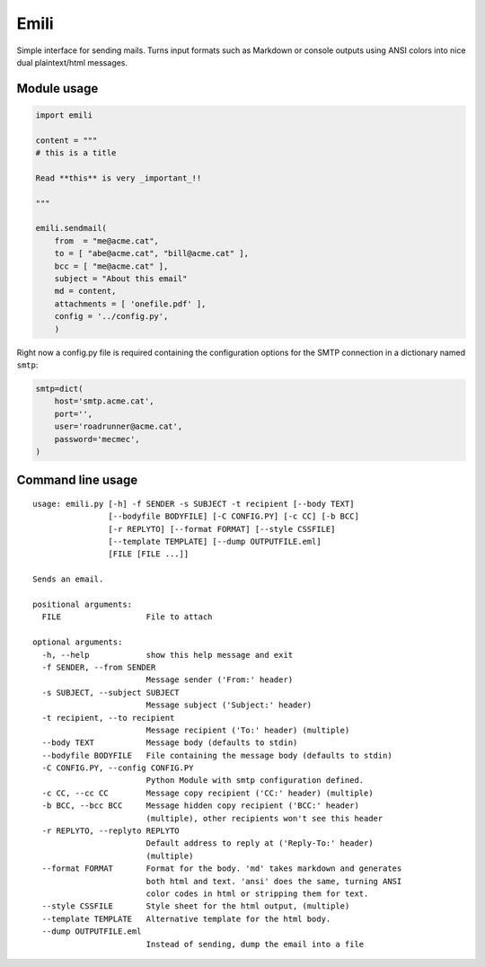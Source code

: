 Emili
=====

Simple interface for sending mails. Turns input formats such as Markdown
or console outputs using ANSI colors into nice dual plaintext/html
messages.

Module usage
------------

.. code:: python

    import emili

    content = """
    # this is a title

    Read **this** is very _important_!!

    """

    emili.sendmail(
        from  = "me@acme.cat",
        to = [ "abe@acme.cat", "bill@acme.cat" ],
        bcc = [ "me@acme.cat" ],
        subject = "About this email"
        md = content,
        attachments = [ 'onefile.pdf' ],
        config = '../config.py',
        )

Right now a config.py file is required containing the configuration
options for the SMTP connection in a dictionary named ``smtp``:

.. code:: python

    smtp=dict(
        host='smtp.acme.cat',
        port='',
        user='roadrunner@acme.cat',
        password='mecmec',
    )

Command line usage
------------------

::

    usage: emili.py [-h] -f SENDER -s SUBJECT -t recipient [--body TEXT]
                    [--bodyfile BODYFILE] [-C CONFIG.PY] [-c CC] [-b BCC]
                    [-r REPLYTO] [--format FORMAT] [--style CSSFILE]
                    [--template TEMPLATE] [--dump OUTPUTFILE.eml]
                    [FILE [FILE ...]]

    Sends an email.

    positional arguments:
      FILE                  File to attach

    optional arguments:
      -h, --help            show this help message and exit
      -f SENDER, --from SENDER
                            Message sender ('From:' header)
      -s SUBJECT, --subject SUBJECT
                            Message subject ('Subject:' header)
      -t recipient, --to recipient
                            Message recipient ('To:' header) (multiple)
      --body TEXT           Message body (defaults to stdin)
      --bodyfile BODYFILE   File containing the message body (defaults to stdin)
      -C CONFIG.PY, --config CONFIG.PY
                            Python Module with smtp configuration defined.
      -c CC, --cc CC        Message copy recipient ('CC:' header) (multiple)
      -b BCC, --bcc BCC     Message hidden copy recipient ('BCC:' header)
                            (multiple), other recipients won't see this header
      -r REPLYTO, --replyto REPLYTO
                            Default address to reply at ('Reply-To:' header)
                            (multiple)
      --format FORMAT       Format for the body. 'md' takes markdown and generates
                            both html and text. 'ansi' does the same, turning ANSI
                            color codes in html or stripping them for text.
      --style CSSFILE       Style sheet for the html output, (multiple)
      --template TEMPLATE   Alternative template for the html body.
      --dump OUTPUTFILE.eml
                            Instead of sending, dump the email into a file
